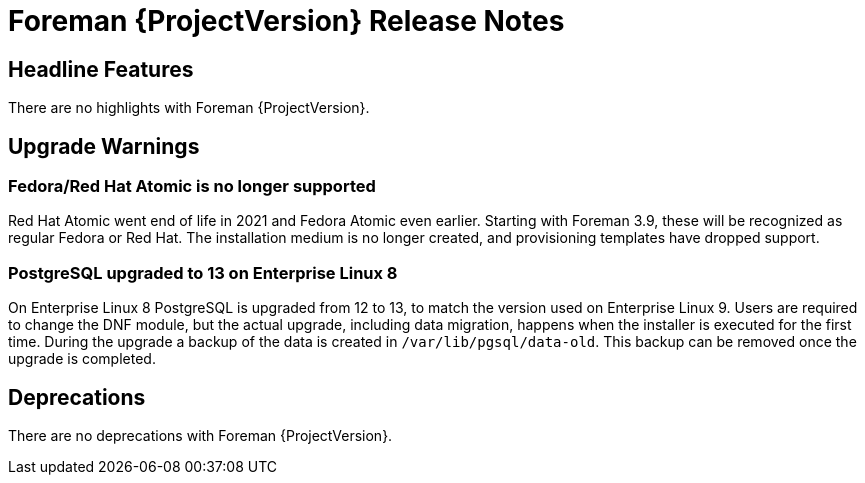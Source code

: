 [id="foreman-release-notes"]
= Foreman {ProjectVersion} Release Notes

[id="foreman-headline-features"]
== Headline Features

There are no highlights with Foreman {ProjectVersion}.

[id="foreman-upgrade-warnings"]
== Upgrade Warnings

// If this section would be empty otherwise, uncomment the following line:
// There are no upgrade warnings with Foreman {ProjectVersion}.

=== Fedora/Red Hat Atomic is no longer supported

Red Hat Atomic went end of life in 2021 and Fedora Atomic even earlier.
Starting with Foreman 3.9, these will be recognized as regular Fedora or Red Hat.
The installation medium is no longer created, and provisioning templates have dropped support.

=== PostgreSQL upgraded to 13 on Enterprise Linux 8

On Enterprise Linux 8 PostgreSQL is upgraded from 12 to 13, to match the version used on Enterprise Linux 9.
Users are required to change the DNF module, but the actual upgrade, including data migration, happens when the installer is executed for the first time.
During the upgrade a backup of the data is created in `/var/lib/pgsql/data-old`.
This backup can be removed once the upgrade is completed.

[id="foreman-deprecations"]
== Deprecations

There are no deprecations with Foreman {ProjectVersion}.
